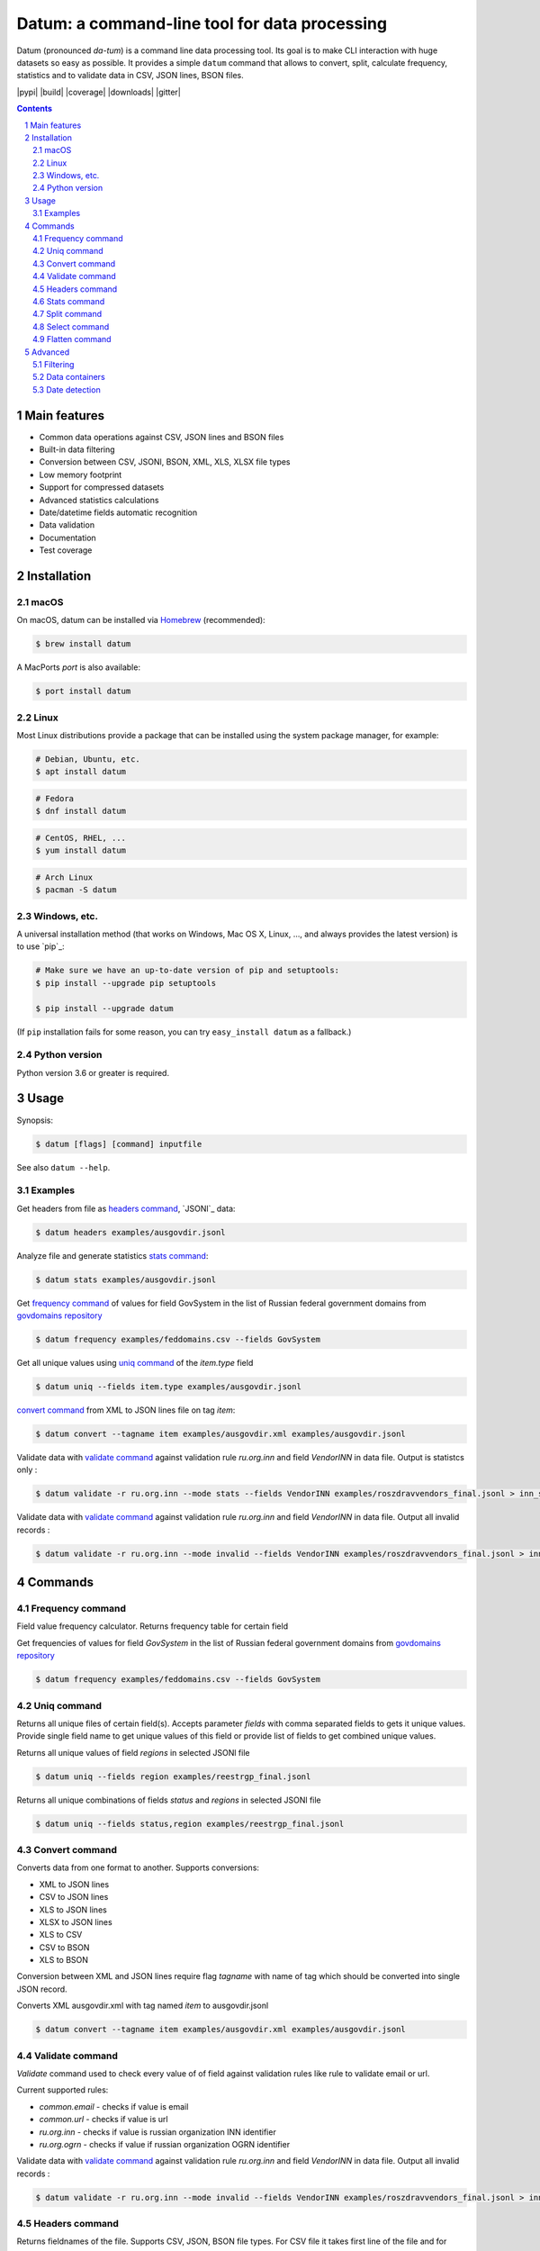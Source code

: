 Datum: a command-line tool for data processing
##############################################

Datum (pronounced *da-tum*) is a command line data processing tool.
Its goal is to make CLI interaction with huge datasets so easy as possible.
It provides a simple ``datum`` command that allows to convert, split, calculate frequency, statistics and to validate
data in CSV, JSON lines, BSON files.


.. class:: no-web no-pdf

    |pypi| |build| |coverage| |downloads| |gitter|



.. contents::

.. section-numbering::



Main features
=============


* Common data operations against CSV, JSON lines and BSON files
* Built-in data filtering
* Conversion between CSV, JSONl, BSON, XML, XLS, XLSX file types
* Low memory footprint
* Support for compressed datasets
* Advanced statistics calculations
* Date/datetime fields automatic recognition
* Data validation
* Documentation
* Test coverage




Installation
============


macOS
-----


On macOS, datum can be installed via `Homebrew <https://brew.sh/>`_
(recommended):

.. code-block:: bash

    $ brew install datum


A MacPorts *port* is also available:

.. code-block:: bash

    $ port install datum

Linux
-----

Most Linux distributions provide a package that can be installed using the
system package manager, for example:

.. code-block:: bash

    # Debian, Ubuntu, etc.
    $ apt install datum

.. code-block:: bash

    # Fedora
    $ dnf install datum

.. code-block:: bash

    # CentOS, RHEL, ...
    $ yum install datum

.. code-block:: bash

    # Arch Linux
    $ pacman -S datum


Windows, etc.
-------------

A universal installation method (that works on Windows, Mac OS X, Linux, …,
and always provides the latest version) is to use `pip`_:


.. code-block:: bash

    # Make sure we have an up-to-date version of pip and setuptools:
    $ pip install --upgrade pip setuptools

    $ pip install --upgrade datum


(If ``pip`` installation fails for some reason, you can try
``easy_install datum`` as a fallback.)


Python version
--------------

Python version 3.6 or greater is required.



Usage
=====


Synopsis:

.. code-block:: bash

    $ datum [flags] [command] inputfile


See also ``datum --help``.


Examples
--------

Get headers from file as `headers command`_,  `JSONl`_ data:

.. code-block:: bash

    $ datum headers examples/ausgovdir.jsonl


Analyze file and generate statistics `stats command`_:

.. code-block:: bash

    $ datum stats examples/ausgovdir.jsonl


Get `frequency command`_ of values for field GovSystem in the list of Russian federal government domains from  `govdomains repository <https://github.com/infoculture/govdomains/tree/master/refined>`_

.. code-block:: bash

    $ datum frequency examples/feddomains.csv --fields GovSystem


Get all unique values using `uniq command`_ of the *item.type* field

.. code-block:: bash

    $ datum uniq --fields item.type examples/ausgovdir.jsonl

`convert command`_ from XML to JSON lines file on tag *item*:

.. code-block:: bash

    $ datum convert --tagname item examples/ausgovdir.xml examples/ausgovdir.jsonl


Validate data with `validate command`_ against validation rule *ru.org.inn* and field *VendorINN* in  data file. Output is statistcs only :

.. code-block:: bash

    $ datum validate -r ru.org.inn --mode stats --fields VendorINN examples/roszdravvendors_final.jsonl > inn_stats.json

Validate data with `validate command`_ against validation rule *ru.org.inn* and field *VendorINN* in  data file. Output all invalid records :

.. code-block:: bash

    $ datum validate -r ru.org.inn --mode invalid --fields VendorINN examples/roszdravvendors_final.jsonl > inn_invalid.json

Commands
========

Frequency command
-----------------
Field value frequency calculator. Returns frequency table for certain field

Get frequencies of values for field *GovSystem* in the list of Russian federal government domains from  `govdomains repository <https://github.com/infoculture/govdomains/tree/master/refined>`_

.. code-block:: bash

    $ datum frequency examples/feddomains.csv --fields GovSystem




Uniq command
-------------

Returns all unique files of certain field(s). Accepts parameter *fields* with comma separated fields to gets it unique values.
Provide single field name to get unique values of this field or provide list of fields to get combined unique values.


Returns all unique values of field *regions* in selected JSONl file

.. code-block:: bash

    $ datum uniq --fields region examples/reestrgp_final.jsonl

Returns all unique combinations of fields *status* and *regions* in selected JSONl file

.. code-block:: bash

    $ datum uniq --fields status,region examples/reestrgp_final.jsonl


Convert command
---------------

Converts data from one format to another.
Supports conversions:

* XML to JSON lines
* CSV to JSON lines
* XLS to JSON lines
* XLSX to JSON lines
* XLS to CSV
* CSV to BSON
* XLS to BSON

Conversion between XML and JSON lines require flag *tagname* with name of tag which should be converted into single JSON record.

Converts XML ausgovdir.xml with tag named *item* to ausgovdir.jsonl

.. code-block:: bash

    $ datum convert --tagname item examples/ausgovdir.xml examples/ausgovdir.jsonl


Validate command
----------------

*Validate* command used to check every value of of field against validation rules like rule to validate email or url.

Current supported rules:

* *common.email* - checks if value is email
* *common.url* - checks if value is url
* *ru.org.inn* - checks if value is russian organization INN identifier
* *ru.org.ogrn* - checks if value if russian organization OGRN identifier

Validate data with `validate command`_ against validation rule *ru.org.inn* and field *VendorINN* in  data file. Output all invalid records :

.. code-block:: bash

    $ datum validate -r ru.org.inn --mode invalid --fields VendorINN examples/roszdravvendors_final.jsonl > inn_invalid.json


Headers command
---------------
Returns fieldnames of the file. Supports CSV, JSON, BSON file types.
For CSV file it takes first line of the file and for JSON lines and BSON files it processes number of records provided as *limit* parameter with default value 10000.

Returns headers of JSON lines file with top 10 000 records (default value)

.. code-block:: bash

    $ datum headers examples/ausgovdir.jsonl


Returns headers of JSON lines file using top 50 000 records

.. code-block:: bash

    $ datum headers --limit 50000 examples/ausgovdir.jsonl

Stats command
-------------
Collects statistics about data in dataset. Right now supports only JSON lines files

Returns table with following data:

* *key* - name of the key
* *ftype* - data type of the values with this key
* *is_dictkey* - if True, than this key is identified as dictionary value
* *is_uniq* - if True, identified as unique field
* *n_uniq* - number of unique values
* *share_uniq* - share of unique values among all values
* *minlen* - minimal length of the field
* *maxlen* - maximum length of the field
* *avglen* - average length of the field

Returns stats for JSON lines file

.. code-block:: bash

    $ datum stats examples/ausgovdir.jsonl

Analysis of JSON lines file and verifies each field that it's date field, detects date format:

.. code-block:: bash

    $ datum stats --checkdates examples/ausgovdir.jsonl



Split command
-------------
Splits dataset into number of datasets based on number of records or field value.
Chunksize parameter *-c* used to set size of chunk if dataset should be splitted by chunk size rule.
If dataset should be splitted by field value than *--fields* parameter used.

Split dataset as 10000 records chunks, procuces files like filename_1.jsonl, filename_2.jsonl where *filename* is name of original file except extension.

.. code-block:: bash

    $ datum split -c 10000 examples/ausgovdir.jsonl


Split dataset as number of files based of field *item.type", generates files [filename]_[value1].jsonl, [filename]_[value2].jsonl and e.t.c.
There are *[filename]* - ausgovdir and *[value1]* - certain unique value from *item.type* field

.. code-block:: bash

    $ datum split --fields item.type examples/ausgovdir.jsonl



Select command
--------------

Select or re-order columns from file. Supports CSV, JSON lines, BSON

Returns columns *item.title* and *item.type* from ausgovdir.jsonl

.. code-block:: bash

    $ datum select --fields item.title,item.type examples/ausgovdir.jsonl


Returns columns *item.title* and *item.type* from ausgovdir.jsonl and stores result as selected.jsonl

.. code-block:: bash

    $ datum select --fields item.title,item.type -o selected.jsonl examples/ausgovdir.jsonl

Flatten command
---------------

Flatten data records. Write them as one value per row

Returns all columns as flattened key,value

.. code-block:: bash

    $ datum flatten examples/ausgovdir.jsonl


Advanced
========

Filtering
---------

You could filter values of any file record by using *filter* attr for any command where it's suported.

Returns columns item.title and item.type filtered with *item.type* value as *role*. Note: keys should be surrounded by "`" and text values by "'".

.. code-block:: bash

    $ datum select --fields item.title,item.type --filter "`item.type` == 'role'" examples/ausgovdir.jsonl

Data containers
---------------

Sometimes, to keep keep memory usage as low as possible to process huge data files.
These files are inside compressed containers like .zip, .gz, .bz2 or .tar.gz files.
*datum* could process compressed files with little memory footprint, but it could slow down file processing.

Returns headers from subs_dump_1.jsonl file inside subs_dump_1.zip file. Require parameter *-z* to be set and *--format-in* force input file type.

.. code-block:: bash

    $ datum headers --format-in jsonl -z subs_dump_1.zip


Date detection
--------------
JSON, JSON lines and CSV files do not support date and datetime data types.
If you manually prepare your data, than you could define datetime in JSON schema for example.B
But if data is external, you need to identify these fields.

Datum supports date identification via `qddate <https://github.com/ivbeg/qddate>`_ python library with automatic date detection abilities.

.. code-block:: bash

    $ datum stats --checkdates examples/ausgovdir.jsonl
